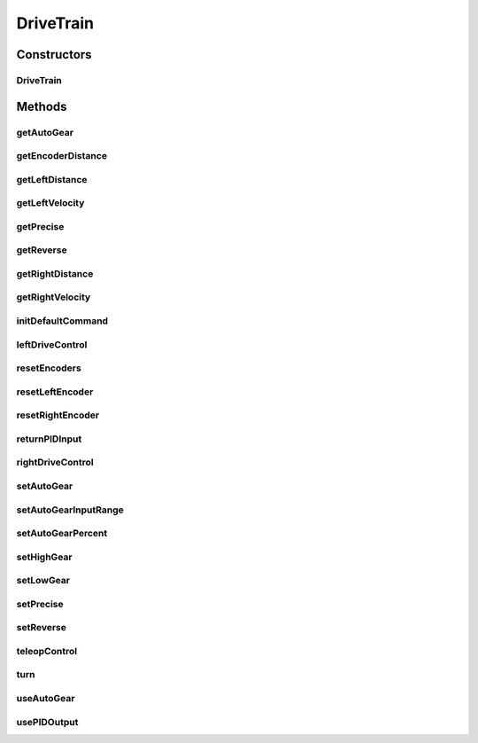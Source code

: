 .. java:import:: com.ctre.phoenix.motorcontrol.can WPI_TalonSRX

.. java:import:: edu.wpi.first.wpilibj DoubleSolenoid

.. java:import:: edu.wpi.first.wpilibj.command PIDSubsystem

.. java:import:: edu.wpi.first.wpilibj.drive DifferentialDrive

.. java:import:: org.usfirst.frc.team1701.robot RobotMap

.. java:import:: org.usfirst.frc.team1701.robot.commands TeleopDrive

.. java:import:: com.kauailabs.navx.frc AHRS

DriveTrain
==========

.. java:package:: org.usfirst.frc.team1701.robot.subsystems
   :noindex:

.. java:type:: public class DriveTrain extends PIDSubsystem

Constructors
------------
DriveTrain
^^^^^^^^^^

.. java:constructor:: public DriveTrain()
   :outertype: DriveTrain

Methods
-------
getAutoGear
^^^^^^^^^^^

.. java:method:: public boolean getAutoGear()
   :outertype: DriveTrain

   Get the state of the the auto gear

   :return: this.autoGear

getEncoderDistance
^^^^^^^^^^^^^^^^^^

.. java:method:: public double getEncoderDistance()
   :outertype: DriveTrain

getLeftDistance
^^^^^^^^^^^^^^^

.. java:method:: public double getLeftDistance()
   :outertype: DriveTrain

   Return left distance.

   :return: double of left side distance.

getLeftVelocity
^^^^^^^^^^^^^^^

.. java:method:: public int getLeftVelocity()
   :outertype: DriveTrain

   Return left velocity.

   :return: int of left side velocity.

getPrecise
^^^^^^^^^^

.. java:method:: public boolean getPrecise()
   :outertype: DriveTrain

   Return boolean of precise mode.

   :return: boolean of precise mode.

getReverse
^^^^^^^^^^

.. java:method:: public boolean getReverse()
   :outertype: DriveTrain

   Get status of reverse mode.

   :return: boolean of reverse mode

getRightDistance
^^^^^^^^^^^^^^^^

.. java:method:: public double getRightDistance()
   :outertype: DriveTrain

   Get right side distance.

   :return: double of right side distance.

getRightVelocity
^^^^^^^^^^^^^^^^

.. java:method:: public int getRightVelocity()
   :outertype: DriveTrain

   Get right velocity.

   :return: int of right side velocity.

initDefaultCommand
^^^^^^^^^^^^^^^^^^

.. java:method:: public void initDefaultCommand()
   :outertype: DriveTrain

   Initialize the default command for this subsystem.

leftDriveControl
^^^^^^^^^^^^^^^^

.. java:method:: public void leftDriveControl(double inputSpeed)
   :outertype: DriveTrain

   Run both left side motors at specified speed.

   :param inputSpeed: -1 to 1; full reverse to full speed ahead.

resetEncoders
^^^^^^^^^^^^^

.. java:method:: public void resetEncoders()
   :outertype: DriveTrain

   Reset both encoders on the robot.

resetLeftEncoder
^^^^^^^^^^^^^^^^

.. java:method:: public void resetLeftEncoder()
   :outertype: DriveTrain

   Reset left side encoder.

resetRightEncoder
^^^^^^^^^^^^^^^^^

.. java:method:: public void resetRightEncoder()
   :outertype: DriveTrain

   Reset right side encoder.

returnPIDInput
^^^^^^^^^^^^^^

.. java:method:: protected double returnPIDInput()
   :outertype: DriveTrain

   Get the PID input from the navX.

rightDriveControl
^^^^^^^^^^^^^^^^^

.. java:method:: public void rightDriveControl(double inputSpeed)
   :outertype: DriveTrain

   Run both right side motors at specified speed.

   :param inputSpeed: -1 to 1; full reverse to full speed ahead.

setAutoGear
^^^^^^^^^^^

.. java:method:: public void setAutoGear(boolean autoGear)
   :outertype: DriveTrain

   Set state of autoGear

   :param autoGear: Set Boolean

setAutoGearInputRange
^^^^^^^^^^^^^^^^^^^^^

.. java:method:: public void setAutoGearInputRange(double minInput, double maxInput)
   :outertype: DriveTrain

   Sets the maximum and minimum input range for useAutoGear()

   :param minInput: Minimum input range; negative
   :param maxInput: Maximum input range; positive

setAutoGearPercent
^^^^^^^^^^^^^^^^^^

.. java:method:: public void setAutoGearPercent(double gearPercentCap)
   :outertype: DriveTrain

   Sets the percent of both negative and forward thrust where high/low gear is activated

   :param gearPercentCap: Percent Cap 0 - 100%

setHighGear
^^^^^^^^^^^

.. java:method:: public void setHighGear()
   :outertype: DriveTrain

   Set high gear shift

setLowGear
^^^^^^^^^^

.. java:method:: public void setLowGear()
   :outertype: DriveTrain

   Set low gear shift

setPrecise
^^^^^^^^^^

.. java:method:: public void setPrecise(boolean precise)
   :outertype: DriveTrain

   Set precise mode.

   :param precise: boolean of precise mode.

setReverse
^^^^^^^^^^

.. java:method:: public void setReverse(boolean reverse)
   :outertype: DriveTrain

   Set status of reverse mode.

   :param reverse: Reverse mode; true or false.

teleopControl
^^^^^^^^^^^^^

.. java:method:: public void teleopControl(double forwardsBackwardsAxis, double turningAxis)
   :outertype: DriveTrain

   Initialize teleoperated control.

   :param forwardsBackwardsAxis: See DifferentialDrive.arcadeDrive.
   :param turningAxis: See DifferentialDrive.arcadeDrive.

turn
^^^^

.. java:method:: public void turn(double angle)
   :outertype: DriveTrain

   Turn PID to a specific angle.

   :param angle: The angle to turn to.

useAutoGear
^^^^^^^^^^^

.. java:method:: public void useAutoGear(double fbInput)
   :outertype: DriveTrain

   Will change gear based on speed input

   :param fbInput: live speed value

usePIDOutput
^^^^^^^^^^^^

.. java:method:: protected void usePIDOutput(double output)
   :outertype: DriveTrain

   Use PID output from navX.

